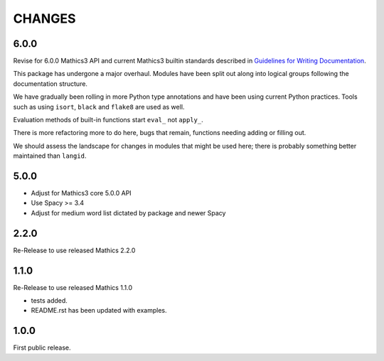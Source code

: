 CHANGES
=======

6.0.0
-----

Revise for 6.0.0 Mathics3 API and current Mathics3 builtin standards described in `Guidelines for Writing
Documentation <https://mathics-development-guide.readthedocs.io/en/latest/extending/developing-code/extending/documentation-markup.html#guidelines-for-writing-documentation>`_.

This package has undergone a major overhaul. Modules have been split out along into logical groups following the documentation structure.

We have gradually been rolling in more Python type annotations and have been using current Python practices. Tools such as using ``isort``, ``black`` and ``flake8`` are used as well.

Evaluation methods of built-in functions start ``eval_`` not
``apply_``.

There is more refactoring more to do here, bugs that remain, functions needing adding or filling out.

We should assess the landscape for changes in modules that might be used here; there is probably something better maintained than ``langid``.


5.0.0
-----

* Adjust for Mathics3 core 5.0.0 API
* Use Spacy >= 3.4
* Adjust for medium word list dictated by package and newer Spacy

2.2.0
-----

Re-Release to use released Mathics 2.2.0

1.1.0
-----

Re-Release to use released Mathics 1.1.0

* tests added.
* README.rst has been updated with examples.

1.0.0
-----

First public release.
